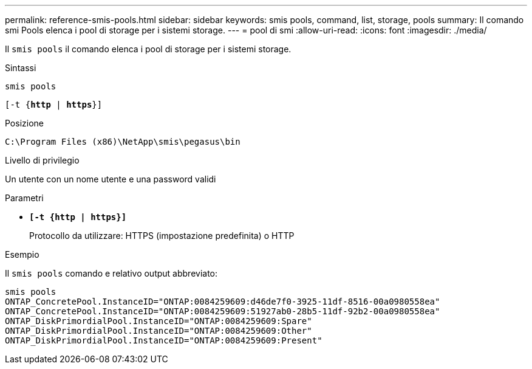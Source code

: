 ---
permalink: reference-smis-pools.html 
sidebar: sidebar 
keywords: smis pools, command, list, storage, pools 
summary: Il comando smi Pools elenca i pool di storage per i sistemi storage. 
---
= pool di smi
:allow-uri-read: 
:icons: font
:imagesdir: ./media/


[role="lead"]
Il `smis pools` il comando elenca i pool di storage per i sistemi storage.

.Sintassi
`smis pools`

`[-t {*http* | *https*}]`

.Posizione
`C:\Program Files (x86)\NetApp\smis\pegasus\bin`

.Livello di privilegio
Un utente con un nome utente e una password validi

.Parametri
* `*[-t {http | https}]*`
+
Protocollo da utilizzare: HTTPS (impostazione predefinita) o HTTP



.Esempio
Il `smis pools` comando e relativo output abbreviato:

[listing]
----
smis pools
ONTAP_ConcretePool.InstanceID="ONTAP:0084259609:d46de7f0-3925-11df-8516-00a0980558ea"
ONTAP_ConcretePool.InstanceID="ONTAP:0084259609:51927ab0-28b5-11df-92b2-00a0980558ea"
ONTAP_DiskPrimordialPool.InstanceID="ONTAP:0084259609:Spare"
ONTAP_DiskPrimordialPool.InstanceID="ONTAP:0084259609:Other"
ONTAP_DiskPrimordialPool.InstanceID="ONTAP:0084259609:Present"
----